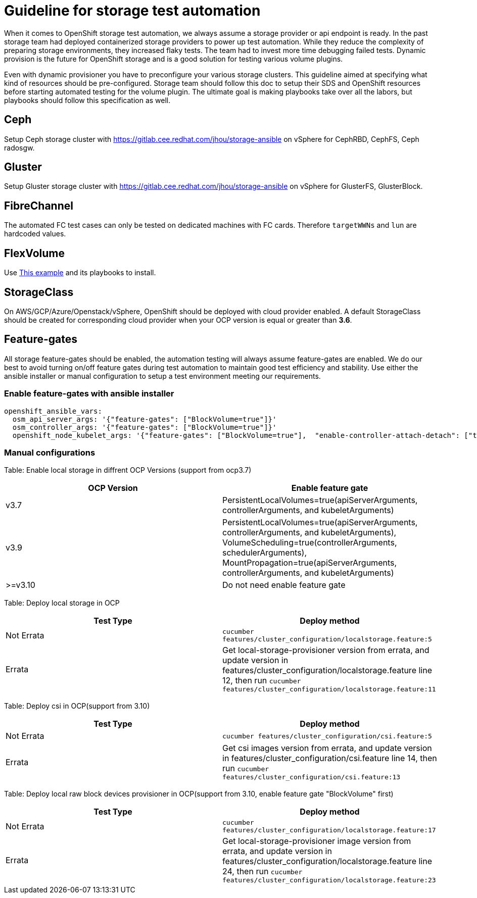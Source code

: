 = Guideline for storage test automation

When it comes to OpenShift storage test automation, we always assume a storage provider or api endpoint is ready. In the past storage team had deployed containerized storage providers to power up test automation. While they reduce the complexity of preparing storage environments, they increased flaky tests. The team had to invest more time debugging failed tests. Dynamic provision is the future for OpenShift storage and is a good solution for testing various volume plugins.

Even with dynamic provisioner you have to preconfigure your various storage clusters. This guideline aimed at specifying what kind of resources should be pre-configured. Storage team should follow this doc to setup their SDS and OpenShift resources before starting automated testing for the volume plugin. The ultimate goal is making playbooks take over all the labors, but playbooks should follow this specification as well.


== Ceph

Setup Ceph storage cluster with https://gitlab.cee.redhat.com/jhou/storage-ansible on vSphere for CephRBD, CephFS, Ceph radosgw.

== Gluster

Setup Gluster storage cluster with https://gitlab.cee.redhat.com/jhou/storage-ansible on vSphere for GlusterFS, GlusterBlock.


== FibreChannel
The automated FC test cases can only be tested on dedicated machines with FC cards. Therefore `targetWWNs` and `lun` are hardcoded values.

== FlexVolume
Use https://github.com/openshift-qe/v3-testfiles/tree/master/storage/flex/dummy[This example] and its playbooks to install.

== StorageClass
On AWS/GCP/Azure/Openstack/vSphere, OpenShift should be deployed with cloud provider enabled. A default StorageClass should be created for corresponding cloud provider when your OCP version is equal or greater than **3.6**.

== Feature-gates
All storage feature-gates should be enabled, the automation testing will always assume feature-gates are enabled. We do our best to avoid turning on/off feature gates during test automation to maintain good test efficiency and stability. Use either the ansible installer or manual configuration to setup a test environment meeting our requirements.

=== Enable feature-gates with ansible installer

====
[source, flexy parameters]
----
openshift_ansible_vars:
  osm_api_server_args: '{"feature-gates": ["BlockVolume=true"]}'
  osm_controller_args: '{"feature-gates": ["BlockVolume=true"]}'
  openshift_node_kubelet_args: '{"feature-gates": ["BlockVolume=true"],  "enable-controller-attach-detach": ["true"],"minimum-container-ttl-duration": ["10s"], "maximum-dead-containers-per-container": ["1"], "maximum-dead-containers": ["20"], "image-gc-high-threshold": ["80"], "image-gc-low-threshold": ["70"]}'
----
====

=== Manual configurations


Table: Enable local storage in diffrent OCP Versions (support from ocp3.7)
|===
|OCP Version |Enable feature gate

|v3.7
|PersistentLocalVolumes=true(apiServerArguments, controllerArguments, and kubeletArguments)

|v3.9
|PersistentLocalVolumes=true(apiServerArguments, controllerArguments, and kubeletArguments), VolumeScheduling=true(controllerArguments, schedulerArguments), MountPropagation=true(apiServerArguments, controllerArguments, and kubeletArguments)

| >=v3.10
|Do not need enable feature gate
|===

Table: Deploy local storage in OCP
|===
|Test Type|Deploy method

|Not Errata
|`cucumber features/cluster_configuration/localstorage.feature:5`

|Errata
|Get local-storage-provisioner version from errata, and update version in features/cluster_configuration/localstorage.feature line 12, then run `cucumber features/cluster_configuration/localstorage.feature:11`
|===

Table: Deploy csi in OCP(support from 3.10)
|===
|Test Type|Deploy method

|Not Errata
|`cucumber features/cluster_configuration/csi.feature:5`

|Errata
|Get csi images version from errata, and update version in features/cluster_configuration/csi.feature line 14, then run `cucumber features/cluster_configuration/csi.feature:13`
|===

Table: Deploy local raw block devices provisioner in OCP(support from 3.10, enable feature gate "BlockVolume" first)
|===
|Test Type|Deploy method

|Not Errata
|`cucumber features/cluster_configuration/localstorage.feature:17`

|Errata
|Get local-storage-provisioner image version from errata, and update version in features/cluster_configuration/localstorage.feature line 24, then run `cucumber features/cluster_configuration/localstorage.feature:23`
|===
